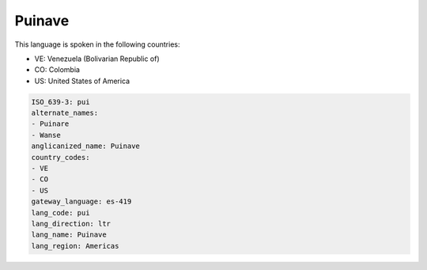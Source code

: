 .. _pui:

Puinave
=======

This language is spoken in the following countries:

* VE: Venezuela (Bolivarian Republic of)
* CO: Colombia
* US: United States of America

.. code-block:: yaml

    ISO_639-3: pui
    alternate_names:
    - Puinare
    - Wanse
    anglicanized_name: Puinave
    country_codes:
    - VE
    - CO
    - US
    gateway_language: es-419
    lang_code: pui
    lang_direction: ltr
    lang_name: Puinave
    lang_region: Americas
    
